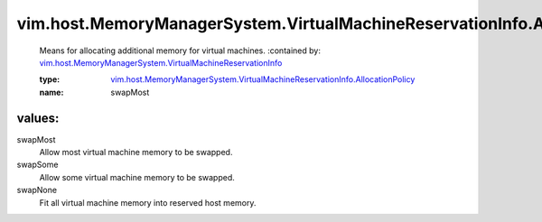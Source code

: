 .. _vim.host.MemoryManagerSystem.VirtualMachineReservationInfo: ../../../../vim/host/MemoryManagerSystem/VirtualMachineReservationInfo.rst

.. _vim.host.MemoryManagerSystem.VirtualMachineReservationInfo.AllocationPolicy: ../../../../vim/host/MemoryManagerSystem/VirtualMachineReservationInfo/AllocationPolicy.rst

vim.host.MemoryManagerSystem.VirtualMachineReservationInfo.AllocationPolicy
===========================================================================
  Means for allocating additional memory for virtual machines.
  :contained by: `vim.host.MemoryManagerSystem.VirtualMachineReservationInfo`_

  :type: `vim.host.MemoryManagerSystem.VirtualMachineReservationInfo.AllocationPolicy`_

  :name: swapMost

values:
--------

swapMost
   Allow most virtual machine memory to be swapped.

swapSome
   Allow some virtual machine memory to be swapped.

swapNone
   Fit all virtual machine memory into reserved host memory.

